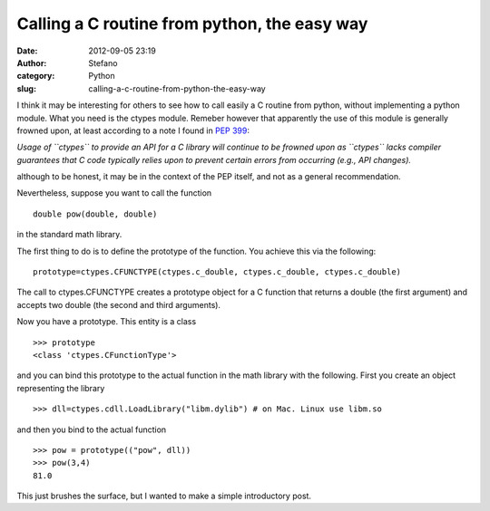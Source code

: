 Calling a C routine from python, the easy way
#############################################
:date: 2012-09-05 23:19
:author: Stefano
:category: Python
:slug: calling-a-c-routine-from-python-the-easy-way

I think it may be interesting for others to see how to call easily a C
routine from python, without implementing a python module. What you need
is the ctypes module. Remeber however that apparently the use of this
module is generally frowned upon, at least according to a note I found
in `PEP 399 <http://www.python.org/dev/peps/pep-0399/>`_:

*Usage of ``ctypes`` to provide an API for a C library will continue to
be frowned upon as ``ctypes`` lacks compiler guarantees that C code
typically relies upon to prevent certain errors from occurring (e.g.,
API changes).*

although to be honest, it may be in the context of the PEP itself, and
not as a general recommendation.

Nevertheless, suppose you want to call the function

::

    double pow(double, double)

in the standard math library.

The first thing to do is to define the prototype of the function. You
achieve this via the following:

::

    prototype=ctypes.CFUNCTYPE(ctypes.c_double, ctypes.c_double, ctypes.c_double)

The call to ctypes.CFUNCTYPE creates a prototype object for a C function
that returns a double (the first argument) and accepts two double (the
second and third arguments).

Now you have a prototype. This entity is a class

::

    >>> prototype
    <class 'ctypes.CFunctionType'>

and you can bind this prototype to the actual function in the math
library with the following. First you create an object representing the
library

::

    >>> dll=ctypes.cdll.LoadLibrary("libm.dylib") # on Mac. Linux use libm.so

and then you bind to the actual function

::

    >>> pow = prototype(("pow", dll))
    >>> pow(3,4)
    81.0

This just brushes the surface, but I wanted to make a simple
introductory post.
